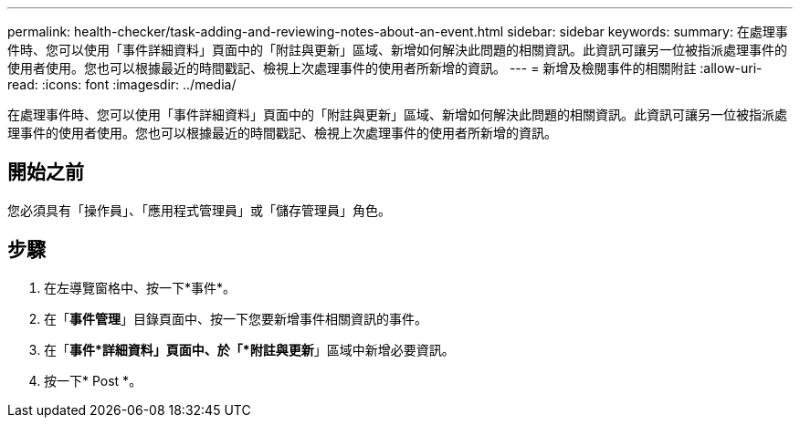 ---
permalink: health-checker/task-adding-and-reviewing-notes-about-an-event.html 
sidebar: sidebar 
keywords:  
summary: 在處理事件時、您可以使用「事件詳細資料」頁面中的「附註與更新」區域、新增如何解決此問題的相關資訊。此資訊可讓另一位被指派處理事件的使用者使用。您也可以根據最近的時間戳記、檢視上次處理事件的使用者所新增的資訊。 
---
= 新增及檢閱事件的相關附註
:allow-uri-read: 
:icons: font
:imagesdir: ../media/


[role="lead"]
在處理事件時、您可以使用「事件詳細資料」頁面中的「附註與更新」區域、新增如何解決此問題的相關資訊。此資訊可讓另一位被指派處理事件的使用者使用。您也可以根據最近的時間戳記、檢視上次處理事件的使用者所新增的資訊。



== 開始之前

您必須具有「操作員」、「應用程式管理員」或「儲存管理員」角色。



== 步驟

. 在左導覽窗格中、按一下*事件*。
. 在「*事件管理*」目錄頁面中、按一下您要新增事件相關資訊的事件。
. 在「*事件*詳細資料」頁面中、於「*附註與更新*」區域中新增必要資訊。
. 按一下* Post *。

